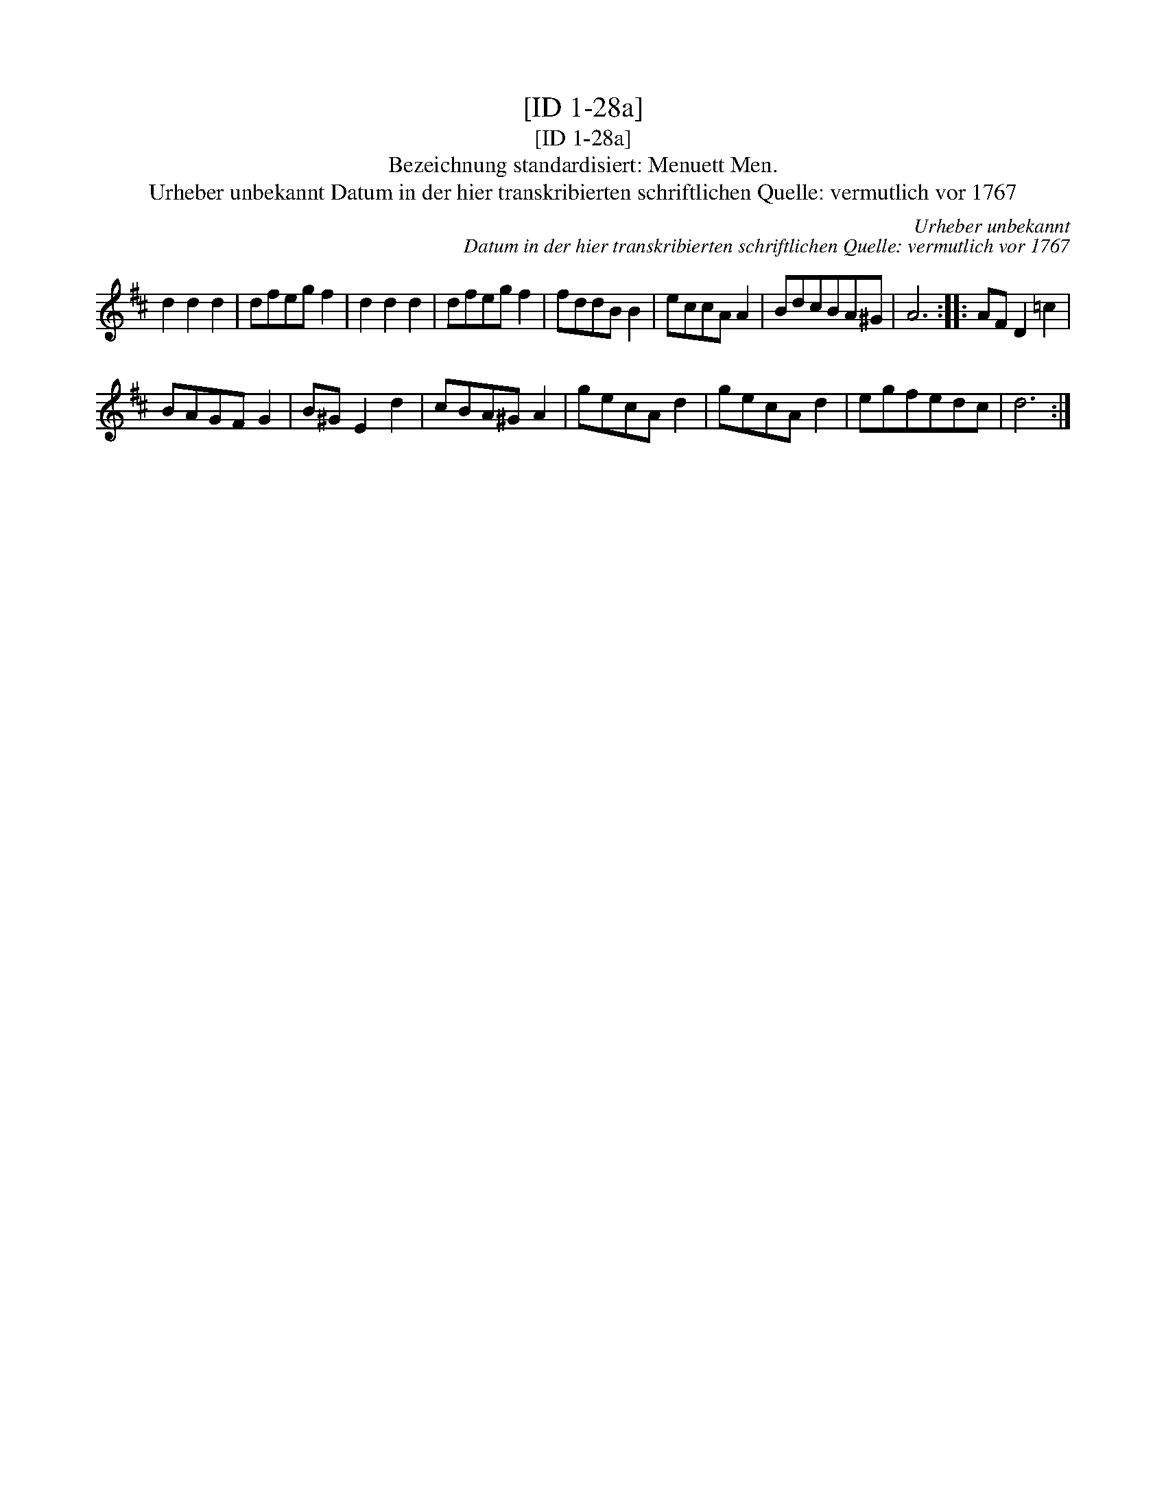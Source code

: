 X:1
T:[ID 1-28a]
T:[ID 1-28a]
T:Bezeichnung standardisiert: Menuett Men.
T:Urheber unbekannt Datum in der hier transkribierten schriftlichen Quelle: vermutlich vor 1767
C:Urheber unbekannt
C:Datum in der hier transkribierten schriftlichen Quelle: vermutlich vor 1767
L:1/8
M:none
K:D
V:1 treble 
V:1
 d2 d2 d2 | dfeg f2 | d2 d2 d2 | dfeg f2 | fddB B2 | eccA A2 | BdcBA^G | A6 :: AF D2 =c2 | %9
 BAGF G2 | B^G E2 d2 | cBA^G A2 | gecA d2 | gecA d2 | egfedc | d6 :| %16


